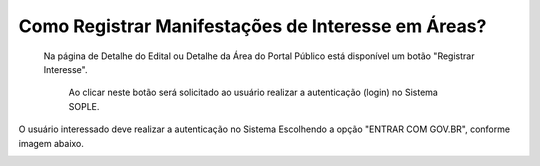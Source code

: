 Como Registrar Manifestações de Interesse em Áreas?
=============================================
  
    Na página de Detalhe do Edital ou Detalhe da Área do Portal Público está disponível um botão "Registrar Interesse".  
	
	Ao clicar neste botão será solicitado ao usuário realizar a autenticação (login) no Sistema SOPLE. 
O usuário interessado deve realizar a autenticação no Sistema Escolhendo a opção "ENTRAR COM GOV.BR", conforme imagem abaixo.  
  
.. image:: ../imagens/4.4SOPLEComoRegistrarManifestacaoDeInteresseEmAreas1.png

   Depois de informar o CPF e senha registrados no GOV.BR, o usuário será redirecionado para a Funcionalidade de Registro de Interesse.
   Nesta página são exibidas as áreas para que o usuário informe selecione as de seu interesse, conforme imagem a seguir.    

.. image:: ../imagens/4.4SOPLEComoRegistrarManifestacaoDeInteresseEmAreas1SelecaoDeareas.png

   O usuário deve clicar em "Registrar o Interesse" e o sistema registrará a Manifestação de Interesse para todas as áreas selecionadas. 

.. image:: ../imagens/4.4SOPLEComoRegistrarManifestacaoDeInteresseEmAreas2RegistrarInteresse.png
 
   IMPORTANTE: Após Registrar a Manifestação de Interesse nas áreas o usuário deve clicar em "Finalizar", 
   para Concluir o Registro da Manifestação de Interesse nas áreas Selecionadas. Conforme Imagem abaixo.
  
.. image:: ../imagens/4.4SOPLEComoRegistrarManifestacaoDeInteresseEmAreas3Finalizar.png
